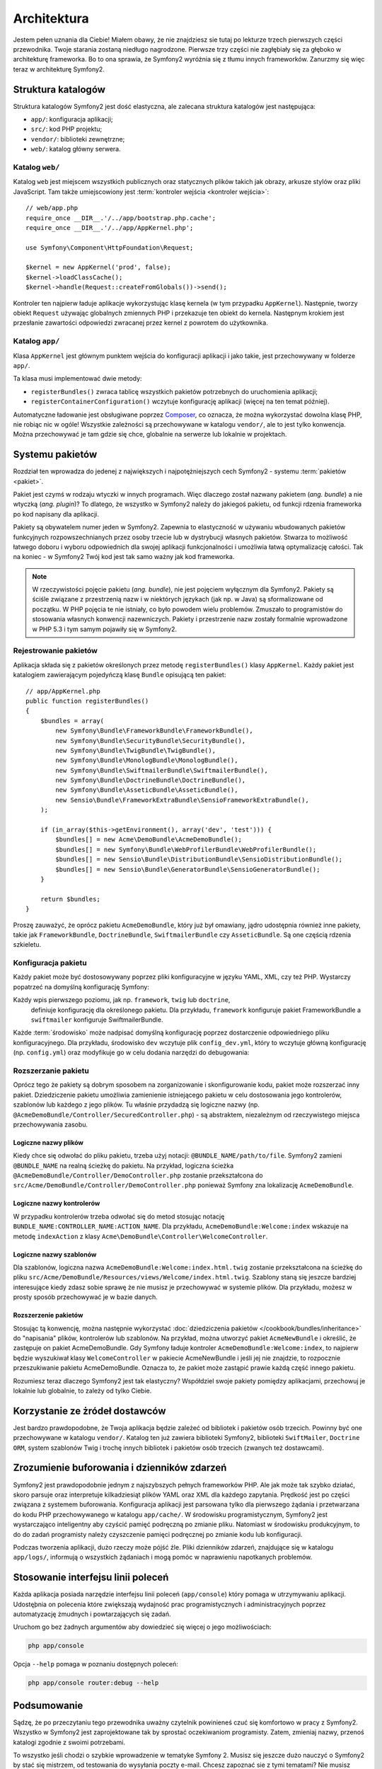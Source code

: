 .. highlight:: php
   :linenothreshold: 2

Architektura
============

Jestem pełen uznania dla Ciebie! Miałem obawy, że nie znajdziesz sie tutaj po
lekturze trzech pierwszych części przewodnika. Twoje starania zostaną niedługo
nagrodzone. Pierwsze trzy części nie zagłębiały się za głęboko w architekturę frameworka.
Bo to ona sprawia, że ​​Symfony2 wyróżnia się z tłumu innych frameworków.
Zanurzmy się więc teraz w architekturę Symfony2.

Struktura katalogów
-------------------

Struktura katalogów Symfony2 jest dość elastyczna, ale zalecana struktura katalogów
jest następująca:

* ``app/``:    konfiguracja aplikacji;
* ``src/``:    kod PHP projektu;
* ``vendor/``: biblioteki zewnętrzne;
* ``web/``:    katalog główny serwera.

Katalog ``web/``
~~~~~~~~~~~~~~~~

Katalog ``web`` jest miejscem wszystkich publicznych oraz statycznych
plików takich jak obrazy, arkusze stylów oraz pliki JavaScript. Tam także
umiejscowiony jest :term:`kontroler wejścia <kontroler wejścia>`::

    // web/app.php
    require_once __DIR__.'/../app/bootstrap.php.cache';
    require_once __DIR__.'/../app/AppKernel.php';

    use Symfony\Component\HttpFoundation\Request;

    $kernel = new AppKernel('prod', false);
    $kernel->loadClassCache();
    $kernel->handle(Request::createFromGlobals())->send();

Kontroler ten najpierw ładuje aplikacje wykorzystując klasę kernela (w tym przypadku
``AppKernel``). Następnie, tworzy obiekt ``Request`` używając globalnych zmiennych
PHP i przekazuje ten obiekt do kernela. Następnym krokiem jest przesłanie zawartości
odpowiedzi zwracanej przez kernel z powrotem do użytkownika.

.. _the-app-dir:

Katalog ``app/``
~~~~~~~~~~~~~~~~

Klasa ``AppKernel`` jest głównym punktem wejścia do konfiguracji aplikacji
i jako takie, jest przechowywany w folderze ``app/``.

Ta klasa musi implementować dwie metody:

* ``registerBundles()`` zwraca tablicę wszystkich pakietów potrzebnych do uruchomienia
  aplikacji;

* ``registerContainerConfiguration()`` wczytuje konfigurację aplikacji
  (więcej na ten temat później).

Automatyczne ładowanie jest obsługiwane poprzez `Composer`_, co oznacza, że można
wykorzystać dowolna klasę PHP, nie robiąc nic w ogóle! Wszystkie zależności są
przechowywane w katalogu ``vendor/``, ale to jest tylko konwencja.
Można przechowywać je tam gdzie się chce, globalnie na serwerze lub lokalnie w projektach.


Systemu pakietów
----------------

Rozdział ten wprowadza do jedenej z największych i najpotężniejszych cech Symfony2 -
systemu :term:`pakietów <pakiet>`.

Pakiet jest czymś w rodzaju wtyczki w innych programach. Więc dlaczego został nazwany
pakietem (*ang. bundle*) a nie wtyczką (*ang. plugin*)? To dlatego, że wszystko w Symfony2
należy do jakiegoś pakietu, od funkcji rdzenia frameworka po kod napisany dla aplikacji.

Pakiety są obywatelem numer jeden w Symfony2. Zapewnia to elastyczność w używaniu
wbudowanych pakietów funkcyjnych rozpowszechnianych przez osoby trzecie lub w dystrybucji
własnych pakietów. Stwarza to możliwość łatwego doboru i wyboru odpowiednich
dla swojej aplikacji funkcjonalności i umożliwia łatwą optymalizację całości.
Tak na koniec - w Symfony2 Twój kod jest tak samo ważny jak kod frameworka.

.. note::

   W rzeczywistości pojęcie pakietu (*ang. bundle*), nie jest pojęciem wyłącznym
   dla Symfony2. Pakiety są ściśle związane z przestrzenią nazw i w niektórych
   językach (jak np. w Java) są sformalizowane od początku. W PHP pojęcia te nie
   istniały, co było powodem wielu problemów. Zmuszało to programistów do stosowania
   własnych konwencji nazewniczych. Pakiety i przestrzenie nazw zostały formalnie
   wprowadzone w PHP 5.3 i tym samym pojawiły się w Symfony2.

Rejestrowanie pakietów
~~~~~~~~~~~~~~~~~~~~~~

Aplikacja składa się z pakietów określonych przez metodę ``registerBundles()``
klasy ``AppKernel``. Każdy pakiet jest katalogiem zawierającym pojedyńczą klasę
``Bundle`` opisującą ten pakiet::

    // app/AppKernel.php
    public function registerBundles()
    {
        $bundles = array(
            new Symfony\Bundle\FrameworkBundle\FrameworkBundle(),
            new Symfony\Bundle\SecurityBundle\SecurityBundle(),
            new Symfony\Bundle\TwigBundle\TwigBundle(),
            new Symfony\Bundle\MonologBundle\MonologBundle(),
            new Symfony\Bundle\SwiftmailerBundle\SwiftmailerBundle(),
            new Symfony\Bundle\DoctrineBundle\DoctrineBundle(),
            new Symfony\Bundle\AsseticBundle\AsseticBundle(),
            new Sensio\Bundle\FrameworkExtraBundle\SensioFrameworkExtraBundle(),
        );

        if (in_array($this->getEnvironment(), array('dev', 'test'))) {
            $bundles[] = new Acme\DemoBundle\AcmeDemoBundle();
            $bundles[] = new Symfony\Bundle\WebProfilerBundle\WebProfilerBundle();
            $bundles[] = new Sensio\Bundle\DistributionBundle\SensioDistributionBundle();
            $bundles[] = new Sensio\Bundle\GeneratorBundle\SensioGeneratorBundle();
        }

        return $bundles;
    }

Proszę zauważyć, że oprócz pakietu ``AcmeDemoBundle``, który już był omawiany, jądro
udostępnia również inne pakiety, takie jak ``FrameworkBundle``, ``DoctrineBundle``,
``SwiftmailerBundle`` czy ``AsseticBundle``. Są one częścią rdzenia szkieletu.

Konfiguracja pakietu
~~~~~~~~~~~~~~~~~~~~

Każdy pakiet może być dostosowywany poprzez pliki konfiguracyjne w języku YAML,
XML, czy też PHP. Wystarczy popatrzeć na domyślną konfigurację Symfony:

.. code-block:: yaml
   :linenos:

    # app/config/config.yml
    imports:
        - { resource: parameters.yml }
        - { resource: security.yml }

    framework:
        #esi:             ~
        #translator:      { fallback: "%locale%" }
        secret:          "%secret%"
        router:
            resource: "%kernel.root_dir%/config/routing.yml"
            strict_requirements: "%kernel.debug%"
        form:            true
        csrf_protection: true
        validation:      { enable_annotations: true }
        templating:      { engines: ['twig'] } #assets_version: SomeVersionScheme
        default_locale:  "%locale%"
        trusted_proxies: ~
        session:         ~

    # Twig Configuration
    twig:
        debug:            "%kernel.debug%"
        strict_variables: "%kernel.debug%"

    # Assetic Configuration
    assetic:
        debug:          "%kernel.debug%"
        use_controller: false
        bundles:        [ ]
        #java: /usr/bin/java
        filters:
            cssrewrite: ~
            #closure:
            #    jar: "%kernel.root_dir%/Resources/java/compiler.jar"
            #yui_css:
            #    jar: "%kernel.root_dir%/Resources/java/yuicompressor-2.4.7.jar"

    # Doctrine Configuration
    doctrine:
        dbal:
            driver:   "%database_driver%"
            host:     "%database_host%"
            port:     "%database_port%"
            dbname:   "%database_name%"
            user:     "%database_user%"
            password: "%database_password%"
            charset:  UTF8

        orm:
            auto_generate_proxy_classes: "%kernel.debug%"
            auto_mapping: true

    # Swiftmailer Configuration
    swiftmailer:
        transport: "%mailer_transport%"
        host:      "%mailer_host%"
        username:  "%mailer_user%"
        password:  "%mailer_password%"
        spool:     { type: memory }

Każdy wpis pierwszego poziomu, jak np. ``framework``, ``twig`` lub ``doctrine``,
 definiuje konfigurację dla określonego pakietu. Dla przykładu, ``framework``
 konfiguruje pakiet FrameworkBundle a ``swiftmailer`` konfiguruje SwiftmailerBundle.

Każde :term:`środowisko` może nadpisać domyślną konfigurację poprzez dostarczenie
odpowiedniego pliku konfiguracyjnego. Dla przykładu, środowisko ``dev`` wczytuje plik
``config_dev.yml``, który to wczytuje główną konfigurację (np. ``config.yml``) oraz
modyfikuje go w celu dodania narzędzi do debugowania:

.. code-block:: yaml
   :linenos:

    # app/config/config_dev.yml
    imports:
        - { resource: config.yml }

    framework:
        router:   { resource: "%kernel.root_dir%/config/routing_dev.yml" }
        profiler: { only_exceptions: false }

    web_profiler:
        toolbar: true
        intercept_redirects: false

    monolog:
        handlers:
            main:
                type:  stream
                path:  %kernel.logs_dir%/%kernel.environment%.log
                level: debug
            firephp:
                type:  firephp
                level: info

    assetic:
        use_controller: true


Rozszerzanie pakietu
~~~~~~~~~~~~~~~~~~~~

Oprócz tego że pakiety są dobrym sposobem na zorganizowanie i skonfigurowanie kodu,
pakiet może rozszerzać inny pakiet. Dziedziczenie pakietu umożliwia zamienienie
istniejącego pakietu w celu dostosowania jego kontrolerów, szablonów lub każdego
z jego plików. Tu właśnie przydadzą się logiczne nazwy
(np. ``@AcmeDemoBundle/Controller/SecuredController.php``) - są abstraktem,
niezależnym od rzeczywistego miejsca przechowywania zasobu.

Logiczne nazwy plików
.....................

Kiedy chce się odwołać do pliku pakietu, trzeba użyj notacji:
``@BUNDLE_NAME/path/to/file``. Symfony2 zamieni ``@BUNDLE_NAME`` na
realną ścieżkę do pakietu. Na przykład, logiczna ścieżka
``@AcmeDemoBundle/Controller/DemoController.php`` zostanie przekształcona
do ``src/Acme/DemoBundle/Controller/DemoController.php`` ponieważ Symfony
zna lokalizację ``AcmeDemoBundle``.

Logiczne nazwy kontrolerów
..........................

W przypadku kontrolerów trzeba odwołać się do metod stosując notację
``BUNDLE_NAME:CONTROLLER_NAME:ACTION_NAME``. Dla przykładu,
``AcmeDemoBundle:Welcome:index`` wskazuje na metodę ``indexAction``
z klasy ``Acme\DemoBundle\Controller\WelcomeController``.

Logiczne nazwy szablonów
........................

Dla szablonów, logiczna nazwa ``AcmeDemoBundle:Welcome:index.html.twig`` zostanie
przekształcona na ścieżkę do pliku ``src/Acme/DemoBundle/Resources/views/Welcome/index.html.twig``.
Szablony staną się jeszcze bardziej interesujące kiedy zdasz sobie sprawę że nie
musisz je przechowywać w systemie plików. Dla przykładu, możesz w prosty sposób
przechowywać je w bazie danych.

Rozszerzenie pakietów
.....................

Stosując tą konwencję, można następnie wykorzystać
:doc:`dziedziczenia pakietów </cookbook/bundles/inheritance>` do "napisania" plików,
kontrolerów lub szablonów. Na przykład, można utworzyć pakiet ``AcmeNewBundle``
i  określić, że zastępuje on pakiet AcmeDemoBundle. Gdy Symfony ładuje kontroler
``AcmeDemoBundle:Welcome:index``, to najpierw będzie wyszukiwał klasy ``WelcomeController``
w pakiecie AcmeNewBundle i jeśli jej nie znajdzie, to rozpocznie przeszukiwanie
pakietu AcmeDemoBundle. Oznacza to, że pakiet może zastąpić prawie każdą część
innego pakietu.

Rozumiesz teraz dlaczego Symfony2 jest tak elastyczny? Współdziel swoje pakiety
pomiędzy aplikacjami, przechowuj je lokalnie lub globalnie, to zależy od tylko
Ciebie.

.. _using-vendors:

Korzystanie ze żródeł dostawców
-------------------------------

Jest bardzo prawdopodobne, że Twoja aplikacja będzie zależeć od bibliotek i pakietów
osób trzecich. Powinny być one przechowywane w katalogu ``vendor/``. Katalog ten już
zawiera biblioteki Symfony2, biblioteki ``SwiftMailer``, ``Doctrine ORM``,
system szablonów Twig i trochę innych bibliotek i pakietów osób trzecich
(zwanych też dostawcami).

Zrozumienie buforowania i dzienników zdarzeń
--------------------------------------------

Symfony2 jest prawdopodobnie jednym z najszybszych pełnych frameworków PHP.
Ale jak może tak szybko działać, skoro parsuje oraz interpretuje kilkadziesiąt
plików YAML oraz XML dla każdego zapytania. Prędkość jest po części związana
z systemem buforowania. Konfiguracja aplikacji jest parsowana tylko dla pierwszego
żądania i przetwarzana do kodu PHP przechowywanego w katalogu ``app/cache/``.
W środowisku programistycznym, Symfony2 jest wystarczająco inteligentny aby czyścić
pamięć podręczną po zmianie pliku. Natomiast w środowisku produkcyjnym, to do 
do zadań programisty należy czyszczenie pamięci podręcznej po zmianie kodu lub
konfiguracji.

Podczas tworzenia aplikacji, dużo rzeczy może pójść źle. Pliki dzienników zdarzeń,
znajdujące się w katalogu ``app/logs/``, informują o wszystkich żądaniach
i mogą pomóc w naprawieniu napotkanych problemów.

Stosowanie interfejsu linii poleceń
-----------------------------------

Każda aplikacja posiada narzędzie interfejsu linii poleceń (``app/console``)
który pomaga w utrzymywaniu aplikacji. Udostęþnia on polecenia które zwiększają
wydajność prac programistycznych i administracyjnych poprzez automatyzację żmudnych
i powtarzających się zadań.

Uruchom go bez żadnych argumentów aby dowiedzieć się więcej o jego możliwościach:

.. code-block:: bash

    php app/console

Opcja ``--help`` pomaga w poznaniu dostępnych poleceń:

.. code-block:: bash

    php app/console router:debug --help

Podsumowanie
------------

Sądzę, że po przeczytaniu tego przewodnika uważny czytelnik powinieneś czuć
się komfortowo w pracy z Symfony2. Wszystko w Symfony2 jest zaprojektowane tak by
sprostać oczekiwaniom programisty. Zatem, zmieniaj nazwy, przenoś katalogi zgodnie
z swoimi potrzebami.

To wszystko jeśli chodzi o szybkie wprowadzenie w tematyke Symfony 2. Musisz się
jeszcze dużo nauczyć o Symfony2 by stać się mistrzem, od testowania do wysyłania
poczty e-mail. Chcesz zapoznać sie z tymi tematami? Nie musisz specjalnie
szukać - przejdź do oficjalnej książki i wybierz tam dowolny temat.

.. _`Composer`:                http://getcomposer.org
